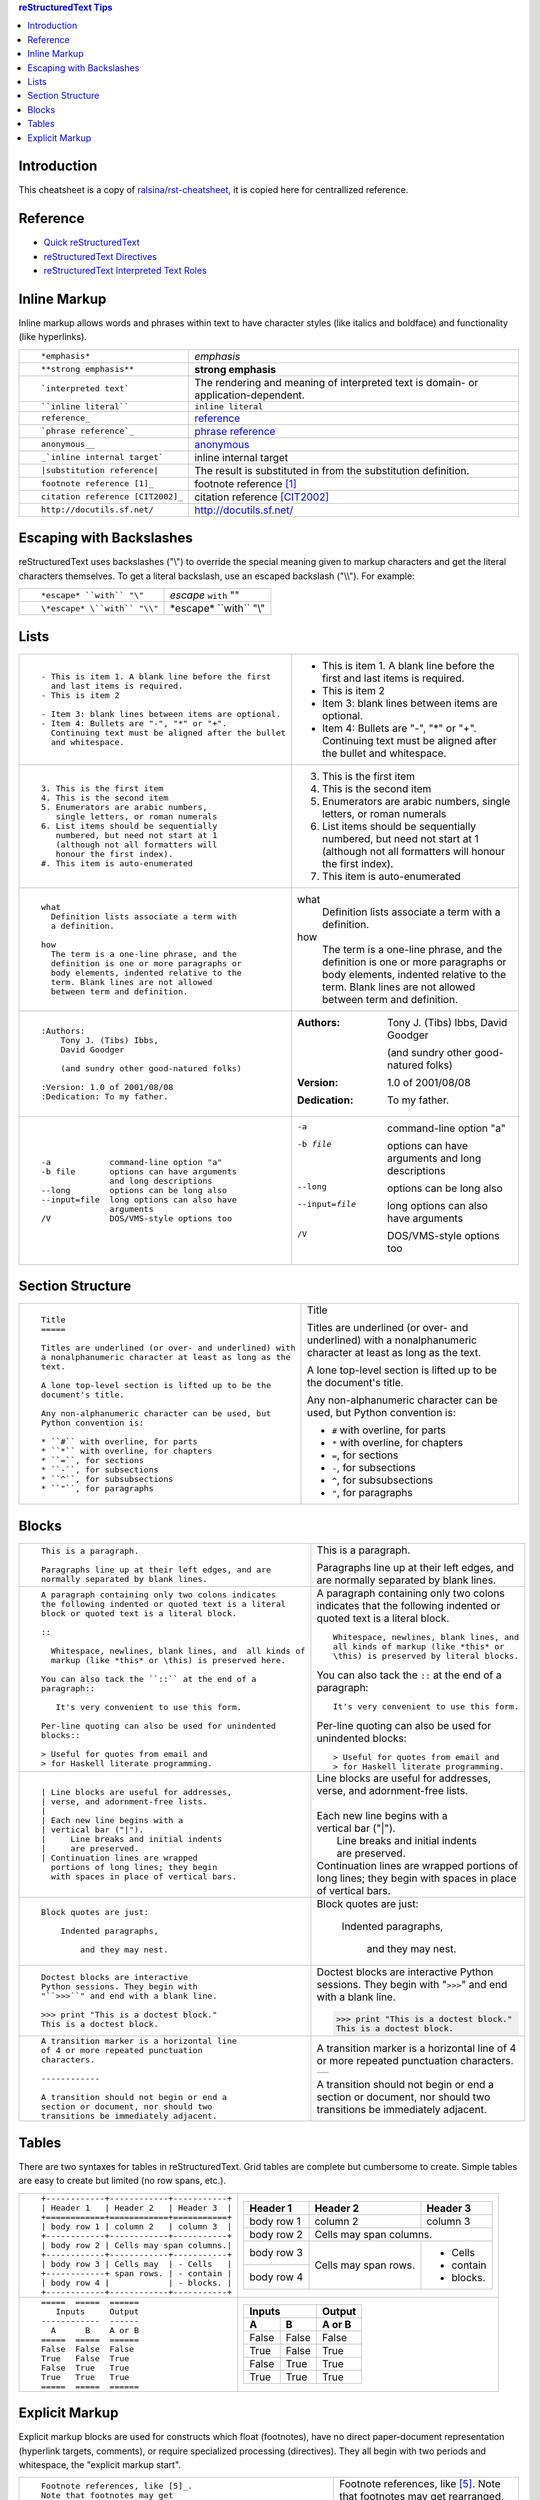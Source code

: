 .. contents:: reStructuredText Tips

Introduction
------------

This cheatsheet is a copy of `ralsina/rst-cheatsheet`_, it is copied here for centrallized reference.

.. _ralsina/rst-cheatsheet: https://github.com/ralsina/rst-cheatsheet.git


Reference
---------

- `Quick reStructuredText`_
- `reStructuredText Directives`_
- `reStructuredText Interpreted Text Roles`_

.. _Quick reStructuredText: http://docutils.sourceforge.net/docs/user/rst/quickref.HTML

.. _reStructuredText Directives: http://docutils.sourceforge.net/docs/ref/rst/directives.html

.. _reStructuredText Interpreted Text Roles: http://docutils.sourceforge.net/docs/ref/rst/roles.html

Inline Markup
-------------

Inline markup allows words and phrases within text to have character styles (like italics and boldface) and functionality (like hyperlinks).

+----------------------------------------------------------+------------------------------------------------+
| ::                                                       |                                                |
|                                                          |                                                |
|    *emphasis*                                            | *emphasis*                                     |
+----------------------------------------------------------+------------------------------------------------+
| ::                                                       |                                                |
|                                                          |                                                |
|    **strong emphasis**                                   | **strong emphasis**                            |
+----------------------------------------------------------+------------------------------------------------+
| ::                                                       | The rendering and meaning of interpreted text  |
|                                                          | is domain- or application-dependent.           |
|    `interpreted text`                                    |                                                |
+----------------------------------------------------------+------------------------------------------------+
| ::                                                       |                                                |
|                                                          |                                                |
|    ``inline literal``                                    | ``inline literal``                             |
+----------------------------------------------------------+------------------------------------------------+
| ::                                                       |                                                |
|                                                          |                                                |
|    reference_                                            | reference_                                     |
+----------------------------------------------------------+------------------------------------------------+
| ::                                                       |                                                |
|                                                          |                                                |
|    `phrase reference`_                                   | `phrase reference`_                            |
+----------------------------------------------------------+------------------------------------------------+
| ::                                                       |                                                |
|                                                          |                                                |
|    anonymous__                                           | anonymous__                                    |
+----------------------------------------------------------+------------------------------------------------+
| ::                                                       |                                                |
|                                                          |                                                |
|    _`inline internal target`                             | _`inline internal target`                      |
+----------------------------------------------------------+------------------------------------------------+
| ::                                                       | The result is substituted in from the          |
|                                                          | substitution definition.                       |
|    |substitution reference|                              |                                                |
+----------------------------------------------------------+------------------------------------------------+
| ::                                                       |                                                |
|                                                          |                                                |
|    footnote reference [1]_                               | footnote reference [1]_                        |
+----------------------------------------------------------+------------------------------------------------+
| ::                                                       |                                                |
|                                                          |                                                |
|    citation reference [CIT2002]_                         | citation reference [CIT2002]_                  |
+----------------------------------------------------------+------------------------------------------------+
| ::                                                       |                                                |
|                                                          |                                                |
|    http://docutils.sf.net/                               | http://docutils.sf.net/                        |
+----------------------------------------------------------+------------------------------------------------+

__ http://docutils.sourceforge.net/docs/user/rst/quickref.html#hyperlink-targets

.. _reference: http://docutils.sourceforge.net/docs/user/rst/quickref.html#hyperlink-targets

.. _phrase reference: http://docutils.sourceforge.net/docs/user/rst/quickref.html#hyperlink-targets

Escaping with Backslashes
-------------------------

reStructuredText uses backslashes ("\\") to override the special meaning given to markup characters and get
the literal characters themselves. To get a literal backslash, use an escaped backslash ("\\\\"). For example:

+----------------------------------------------------------+------------------------------------------------+
| ::                                                       |                                                |
|                                                          |                                                |
|    *escape* ``with`` "\"                                 | *escape* ``with`` "\"                          |
+----------------------------------------------------------+------------------------------------------------+
| ::                                                       |                                                |
|                                                          |                                                |
|    \*escape* \``with`` "\\"                              | \*escape* \``with`` "\\"                       |
+----------------------------------------------------------+------------------------------------------------+

Lists
-----

+----------------------------------------------------------+------------------------------------------------------+
| ::                                                       |                                                      |
|                                                          |                                                      |
|    - This is item 1. A blank line before the first       |    - This is item 1. A blank line before the first   |
|      and last items is required.                         |      and last items is required.                     |
|    - This is item 2                                      |    - This is item 2                                  |
|                                                          |                                                      |
|    - Item 3: blank lines between items are optional.     |    - Item 3: blank lines between items are optional. |
|    - Item 4: Bullets are "-", "*" or "+".                |    - Item 4: Bullets are "-", "*" or "+".            |
|      Continuing text must be aligned after the bullet    |      Continuing text must be aligned after the bullet|
|      and whitespace.                                     |      and whitespace.                                 |
+----------------------------------------------------------+------------------------------------------------------+
| ::                                                       |                                                      |
|                                                          |                                                      |
|    3. This is the first item                             |    3. This is the first item                         |
|    4. This is the second item                            |    4. This is the second item                        |
|    5. Enumerators are arabic numbers,                    |    5. Enumerators are arabic numbers,                |
|       single letters, or roman numerals                  |       single letters, or roman numerals              |
|    6. List items should be sequentially                  |    6. List items should be sequentially              |
|       numbered, but need not start at 1                  |       numbered, but need not start at 1              |
|       (although not all formatters will                  |       (although not all formatters will              |
|       honour the first index).                           |       honour the first index).                       |
|    #. This item is auto-enumerated                       |    #. This item is auto-enumerated                   |
+----------------------------------------------------------+------------------------------------------------------+
| ::                                                       |                                                      |
|                                                          |                                                      |
|    what                                                  |    what                                              |
|      Definition lists associate a term with              |      Definition lists associate a term with          |
|      a definition.                                       |      a definition.                                   |
|                                                          |                                                      |
|    how                                                   |    how                                               |
|      The term is a one-line phrase, and the              |      The term is a one-line phrase, and the          |
|      definition is one or more paragraphs or             |      definition is one or more paragraphs or         |
|      body elements, indented relative to the             |      body elements, indented relative to the         |
|      term. Blank lines are not allowed                   |      term. Blank lines are not allowed               |
|      between term and definition.                        |      between term and definition.                    |
+----------------------------------------------------------+------------------------------------------------------+
| ::                                                       |                                                      |
|                                                          |                                                      |
|    :Authors:                                             |    :Authors:                                         |
|        Tony J. (Tibs) Ibbs,                              |        Tony J. (Tibs) Ibbs,                          |
|        David Goodger                                     |        David Goodger                                 |
|                                                          |                                                      |
|        (and sundry other good-natured folks)             |        (and sundry other good-natured folks)         |
|                                                          |                                                      |
|    :Version: 1.0 of 2001/08/08                           |    :Version: 1.0 of 2001/08/08                       |
|    :Dedication: To my father.                            |    :Dedication: To my father.                        |
+----------------------------------------------------------+------------------------------------------------------+
| ::                                                       |                                                      |
|                                                          |                                                      |
|    -a            command-line option "a"                 |    -a            command-line option "a"             |
|    -b file       options can have arguments              |    -b file       options can have arguments          |
|                  and long descriptions                   |                  and long descriptions               |
|    --long        options can be long also                |    --long        options can be long also            |
|    --input=file  long options can also have              |    --input=file  long options can also have          |
|                  arguments                               |                  arguments                           |
|    /V            DOS/VMS-style options too               |    /V            DOS/VMS-style options too           |
+----------------------------------------------------------+------------------------------------------------------+

Section Structure
-----------------

+----------------------------------------------------------+--------------------------------------------------------+
| ::                                                       |                                                        |
|                                                          |   .. class:: faketitle                                 |
|    Title                                                 |                                                        |
|    =====                                                 |   Title                                                |
|                                                          |                                                        |
|    Titles are underlined (or over- and underlined) with  |   Titles are underlined (or over- and underlined) with |
|    a nonalphanumeric character at least as long as the   |   a nonalphanumeric character at least as long as the  |
|    text.                                                 |   text.                                                |
|                                                          |                                                        |
|    A lone top-level section is lifted up to be the       |   A lone top-level section is lifted up to be the      |
|    document's title.                                     |   document's title.                                    |
|                                                          |                                                        |    
|    Any non-alphanumeric character can be used, but       |   Any non-alphanumeric character can be used, but      |
|    Python convention is:                                 |   Python convention is:                                |
|                                                          |                                                        |
|    * ``#`` with overline, for parts                      |   * ``#`` with overline, for parts                     |
|    * ``*`` with overline, for chapters                   |   * ``*`` with overline, for chapters                  |
|    * ``=``, for sections                                 |   * ``=``, for sections                                |
|    * ``-``, for subsections                              |   * ``-``, for subsections                             |
|    * ``^``, for subsubsections                           |   * ``^``, for subsubsections                          |
|    * ``"``, for paragraphs                               |   * ``"``, for paragraphs                              |
+----------------------------------------------------------+--------------------------------------------------------+

Blocks
------

+---------------------------------------------------------------+------------------------------------------------------+
| ::                                                            |                                                      |
|                                                               |                                                      |
|    This is a paragraph.                                       | This is a paragraph.                                 |
|                                                               |                                                      |
|    Paragraphs line up at their left edges, and are            | Paragraphs line up at their left                     |
|    normally separated by blank lines.                         | edges, and are normally separated                    |
|                                                               | by blank lines.                                      |
+---------------------------------------------------------------+------------------------------------------------------+
| ::                                                            |                                                      |
|                                                               |                                                      |
|    A paragraph containing only two colons indicates           |    A paragraph containing only two colons            |
|    the following indented or quoted text is a literal         |    indicates that the following indented             |
|    block or quoted text is a literal block.                   |    or quoted text is a literal block.                |
|                                                               |                                                      |
|    ::                                                         |    ::                                                |
|                                                               |                                                      |
|      Whitespace, newlines, blank lines, and  all kinds of     |      Whitespace, newlines, blank lines, and          |
|      markup (like *this* or \this) is preserved here.         |      all kinds of markup (like *this* or             |
|                                                               |      \this) is preserved by literal blocks.          |
|    You can also tack the ``::`` at the end of a               |                                                      |
|    paragraph::                                                |    You can also tack the ``::`` at the end of a      |
|                                                               |    paragraph::                                       |
|       It's very convenient to use this form.                  |                                                      |
|                                                               |      It's very convenient to use this form.          |
|    Per-line quoting can also be used for unindented           |                                                      |
|    blocks::                                                   |    Per-line quoting can also be used for             |
|                                                               |    unindented blocks::                               |
|    > Useful for quotes from email and                         |                                                      |
|    > for Haskell literate programming.                        |    > Useful for quotes from email and                |
|                                                               |    > for Haskell literate programming.               |
+---------------------------------------------------------------+------------------------------------------------------+
| ::                                                            |                                                      |
|                                                               |                                                      |
|    | Line blocks are useful for addresses,                    |    | Line blocks are useful for addresses,           |
|    | verse, and adornment-free lists.                         |    | verse, and adornment-free lists.                |
|    |                                                          |    |                                                 |
|    | Each new line begins with a                              |    | Each new line begins with a                     |
|    | vertical bar ("|").                                      |    | vertical bar ("|").                             |
|    |     Line breaks and initial indents                      |    |     Line breaks and initial indents             |
|    |     are preserved.                                       |    |     are preserved.                              |
|    | Continuation lines are wrapped                           |    | Continuation lines are wrapped                  |
|      portions of long lines; they begin                       |      portions of long lines; they begin              |
|      with spaces in place of vertical bars.                   |      with spaces in place of vertical bars.          |
+---------------------------------------------------------------+------------------------------------------------------+
| ::                                                            |                                                      |
|                                                               |                                                      |
|   Block quotes are just:                                      |   Block quotes are just:                             |
|                                                               |                                                      |
|       Indented paragraphs,                                    |       Indented paragraphs,                           |
|                                                               |                                                      |
|           and they may nest.                                  |           and they may nest.                         |
+---------------------------------------------------------------+------------------------------------------------------+
| ::                                                            |                                                      |
|                                                               |                                                      |
|   Doctest blocks are interactive                              |   Doctest blocks are interactive                     |
|   Python sessions. They begin with                            |   Python sessions. They begin with                   |
|   "``>>>``" and end with a blank line.                        |   "``>>>``" and end with a blank line.               |
|                                                               |                                                      |
|   >>> print "This is a doctest block."                        |   >>> print "This is a doctest block."               |
|   This is a doctest block.                                    |   This is a doctest block.                           |
+---------------------------------------------------------------+------------------------------------------------------+
| ::                                                            |                                                      |
|                                                               |                                                      |
|   A transition marker is a horizontal line                    |   A transition marker is a horizontal line           |
|   of 4 or more repeated punctuation                           |   of 4 or more repeated punctuation                  |
|   characters.                                                 |   characters.                                        |
|                                                               |                                                      |
|   ------------                                                |   .. class:: faketrans                               |
|                                                               |                                                      |
|   A transition should not begin or end a                      |   +-----------+                                      |
|   section or document, nor should two                         |   |           |                                      |
|   transitions be immediately adjacent.                        |   +-----------+                                      |
|                                                               |                                                      |
|                                                               |                                                      |
|                                                               |   A transition should not begin or end a             |
|                                                               |   section or document, nor should two                |
|                                                               |   transitions be immediately adjacent.               |
+---------------------------------------------------------------+------------------------------------------------------+

Tables
------

There are two syntaxes for tables in reStructuredText. Grid tables are complete but cumbersome to create. Simple
tables are easy to create but limited (no row spans, etc.).

+---------------------------------------------------------------+------------------------------------------------------+
| ::                                                            |                                                      |
|                                                               |   .. class:: exampletable1                           |
|                                                               |                                                      |
|   +------------+------------+-----------+                     |   +------------+------------+-----------+            |
|   | Header 1   | Header 2   | Header 3  |                     |   | Header 1   | Header 2   | Header 3  |            |
|   +============+============+===========+                     |   +============+============+===========+            |
|   | body row 1 | column 2   | column 3  |                     |   | body row 1 | column 2   | column 3  |            |
|   +------------+------------+-----------+                     |   +------------+------------+-----------+            |
|   | body row 2 | Cells may span columns.|                     |   | body row 2 | Cells may span columns.|            |
|   +------------+------------+-----------+                     |   +------------+------------+-----------+            |
|   | body row 3 | Cells may  | - Cells   |                     |   | body row 3 | Cells may  | - Cells   |            |
|   +------------+ span rows. | - contain |                     |   +------------+ span rows. | - contain |            |
|   | body row 4 |            | - blocks. |                     |   | body row 4 |            | - blocks. |            |
|   +------------+------------+-----------+                     |   +------------+------------+-----------+            |
+---------------------------------------------------------------+------------------------------------------------------+
| ::                                                            |                                                      |
|                                                               |   .. class:: exampletable1                           |
|                                                               |                                                      |
|   =====  =====  ======                                        |   =====  =====  ======                               |
|      Inputs     Output                                        |      Inputs     Output                               |
|   ------------  ------                                        |   ------------  ------                               |
|     A      B    A or B                                        |     A      B    A or B                               |
|   =====  =====  ======                                        |   =====  =====  ======                               |
|   False  False  False                                         |   False  False  False                                |
|   True   False  True                                          |   True   False  True                                 |
|   False  True   True                                          |   False  True   True                                 |
|   True   True   True                                          |   True   True   True                                 |
|   =====  =====  ======                                        |   =====  =====  ======                               |
+---------------------------------------------------------------+------------------------------------------------------+

Explicit Markup
---------------

Explicit markup blocks are used for constructs which float (footnotes), have no direct paper-document representation
(hyperlink targets, comments), or require specialized processing (directives).
They all begin with two periods and whitespace, the "explicit markup start".

+---------------------------------------------------------------+-------------------------------------------------------------+
| ::                                                            |                                                             |
|                                                               |                                                             |
|   Footnote references, like [5]_.                             |   Footnote references, like [5]_.                           |
|   Note that footnotes may get                                 |   Note that footnotes may get                               |
|   rearranged, e.g., to the bottom of                          |   rearranged, e.g., to the bottom of                        |
|   the "page".                                                 |   the "page".                                               |
|                                                               |                                                             |
|   .. [5] A numerical footnote. Note                           |   .. [5] A numerical footnote. Note                         |
|      there's no colon after the ``]``.                        |      there's no colon after the ``]``.                      |
+---------------------------------------------------------------+-------------------------------------------------------------+
| ::                                                            |                                                             |
|                                                               |                                                             |
|   Autonumbered footnotes are                                  |   Autonumbered footnotes are                                |
|   possible, like using [#]_ and [#]_.                         |   possible, like using [#]_ and [#]_.                       |
|                                                               |                                                             |
|   .. [#] This is the first one.                               |   .. [#] This is the first one.                             |
|   .. [#] This is the second one.                              |   .. [#] This is the second one.                            |
|                                                               |                                                             |
|   They may be assigned 'autonumber                            |   They may be assigned 'autonumber                          |
|   labels' - for instance,                                     |   labels' - for instance,                                   |
|   [#fourth]_ and [#third]_.                                   |   [#fourth]_ and [#third]_.                                 |
|                                                               |                                                             |
|   .. [#third] a.k.a. third_                                   |   .. [#third] a.k.a. third_                                 |
|                                                               |                                                             |
|   .. [#fourth] a.k.a. fourth_                                 |   .. [#fourth] a.k.a. fourth_                               |
+---------------------------------------------------------------+-------------------------------------------------------------+
| ::                                                            |                                                             |
|                                                               |                                                             |
|   Auto-symbol footnotes are also                              |   Auto-symbol footnotes are also                            |
|   possible, like this: [*]_ and [*]_.                         |   possible, like this: [*]_ and [*]_.                       |
|                                                               |                                                             |
|   .. [*] This is the first one.                               |   .. [*] This is the first one.                             |
|   .. [*] This is the second one.                              |   .. [*] This is the second one.                            |
+---------------------------------------------------------------+-------------------------------------------------------------+
| ::                                                            |                                                             |
|                                                               |                                                             |
|   Citation references, like [CIT2002]_.                       |   Citation references, like [CIT2002]_.                     |
|   Note that citations may get                                 |   Note that citations may get                               |
|   rearranged, e.g., to the bottom of                          |   rearranged, e.g., to the bottom of                        |
|   the "page".                                                 |   the "page".                                               |
|                                                               |                                                             |
|   .. [CIT2002] A citation                                     |   .. [CIT2002] A citation                                   |
|      (as often used in journals).                             |      (as often used in journals).                           |
|                                                               |                                                             |
|   Citation labels contain alphanumerics,                      |   Citation labels contain alphanumerics,                    |
|   underlines, hyphens and fullstops.                          |   underlines, hyphens and fullstops.                        |
|   Case is not significant.                                    |   Case is not significant.                                  |
|                                                               |                                                             |
|   Given a citation like [this]_, one                          |   Given a citation like [this]_, one                        |
|   can also refer to it like this_.                            |   can also refer to it like this_.                          |
|                                                               |                                                             |
|   .. [this] here.                                             |   .. [this] here.                                           |
+---------------------------------------------------------------+-------------------------------------------------------------+
| ::                                                            |                                                             |
|                                                               |                                                             |
|   External hyperlinks, like Python_.                          |   External hyperlinks, like Python_.                        |
|                                                               |                                                             |
|   .. _Python: http://www.python.org/                          |   .. _Python: http://www.python.org/                        |
+---------------------------------------------------------------+-------------------------------------------------------------+
| ::                                                            |                                                             |
|                                                               |                                                             |
|   External hyperlinks, like `Python                           |   External hyperlinks, like `Python                         |
|   <http://www.python.org/>`_.                                 |   <http://www.python.org/>`_.                               |
+---------------------------------------------------------------+-------------------------------------------------------------+
| ::                                                            |                                                             |
|                                                               |                                                             |
|   Internal crossreferences, like example_.                    |   Internal crossreferences, like example_.                  |
|                                                               |                                                             |
|   .. _example:                                                |   .. _example:                                              |
|                                                               |                                                             |
|   This is an example crossreference target.                   |   This is an example crossreference target.                 |
+---------------------------------------------------------------+-------------------------------------------------------------+
| ::                                                            |                                                             |
|                                                               |                                                             |
|   Python_ is `my favourite                                    |   Python_ is `my favourite                                  |
|   programming language`__.                                    |   programming language`__.                                  |
|                                                               |                                                             |
|   .. _Python: http://www.python.org/                          |   .. _Python: http://www.python.org/                        |
|                                                               |                                                             |
|   __ Python_                                                  |   __ Python_                                                |
+---------------------------------------------------------------+-------------------------------------------------------------+
| ::                                                            |   .. _titles are targets, too:                              |
|                                                               |   .. class:: faketitle                                      |
|   Titles are targets, too                                     |                                                             |
|   =======================                                     |   Titles are targets, too                                   |
|                                                               |                                                             |
|   Implict references, like `Titles are targets, too`_.        |   Implict references, like                                  |
|                                                               |   `Titles are targets, too`_.                               |
+---------------------------------------------------------------+-------------------------------------------------------------+
|                                                                                                                             |
|Directives are a general-purpose extension mechanism, a way of adding support for new constructs without adding              |
|new syntax. For a description of all standard directives, see reStructuredText Directives (http://is.gd/2Ecqh).              |
|                                                                                                                             |
+---------------------------------------------------------------+-------------------------------------------------------------+
| ::                                                            |                                                             |
|                                                               |                                                             |
|   For instance:                                               |   For instance:                                             |
|                                                               |                                                             |
|   .. image:: magnetic-balls.jpg                               |   .. image:: magnetic-balls.jpg                             |
|      :width: 40pt                                             |      :width: 40pt                                           |
|                                                               |                                                             |
+---------------------------------------------------------------+-------------------------------------------------------------+
|                                                                                                                             |
|                                                                                                                             |
| Substitutions are like inline directives, allowing graphics and arbitrary constructs within text.                           |
|                                                                                                                             |
+---------------------------------------------------------------+-------------------------------------------------------------+
| ::                                                            |                                                             |
|                                                               |                                                             |
|   The |biohazard| symbol must be used on containers used to   |   The |biohazard| symbol must be used on containers used to |
|   dispose of medical waste.                                   |   dispose of medical waste.                                 |
|                                                               |                                                             |
|   .. |biohazard| image:: biohazard.png                        |   .. |biohazard| image:: biohazard.png                      |
|      :align: middle                                           |      :align: middle                                         |
|      :width: 12                                               |      :width: 12                                             |
+---------------------------------------------------------------+-------------------------------------------------------------+
|                                                                                                                             |
| Any text which begins with an explicit markup start but doesn't use the syntax of any of the constructs above, is a comment.|
|                                                                                                                             |
+---------------------------------------------------------------+-------------------------------------------------------------+
| ::                                                            |                                                             |
|                                                               |                                                             |
|   .. This text will not be shown                              |   .. This text will not be shown                            |
|      (but, for instance, in HTML might be                     |      (but, for instance, in HTML might be                   |
|      rendered as an HTML comment)                             |      rendered as an HTML comment)                           |
+---------------------------------------------------------------+-------------------------------------------------------------+
| ::                                                            |                                                             |
|                                                               |                                                             |
|   An "empty comment" does not                                 |   An "empty comment" does not                               |
|   consume following blocks.                                   |   consume following blocks.                                 |
|   (An empty comment is ".." with                              |   (An empty comment is ".." with                            |
|   blank lines before and after.)                              |   blank lines before and after.)                            |
|                                                               |                                                             |
|   ..                                                          |   ..                                                        |
|                                                               |                                                             |
|           So this block is not "lost",                        |           So this block is not "lost",                      |
|           despite its indentation.                            |           despite its indentation.                          |
+---------------------------------------------------------------+-------------------------------------------------------------+
